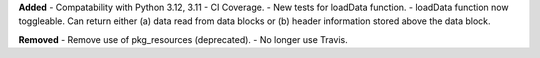 **Added**
- Compatability with Python 3.12, 3.11
- CI Coverage.
- New tests for loadData function.
- loadData function now toggleable. Can return either (a) data read from data blocks or (b) header
information stored above the data block.

**Removed**
- Remove use of pkg_resources (deprecated).
- No longer use Travis.